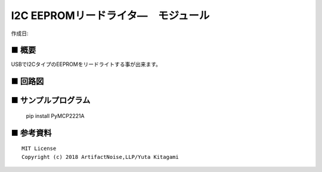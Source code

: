 ========================================================================
I2C EEPROMリードライタ―　モジュール
========================================================================

作成日:


.. image:: ./img/resize/AN-USB-EEPROM.jpg
    :width: 480px



■ 概要
------------------------------------------------------------------------

USBでI2CタイプのEEPROMをリードライトする事が出来ます。



■ 回路図
------------------------------------------------------------------------

.. image:: ./img/EEPROM.PNG
    :width: 480px



■ サンプルプログラム
------------------------------------------------------------------------

    pip install PyMCP2221A




■ 参考資料
------------------------------------------------------------------------


::
    
    MIT License
    Copyright (c) 2018 ArtifactNoise,LLP/Yuta Kitagami   
